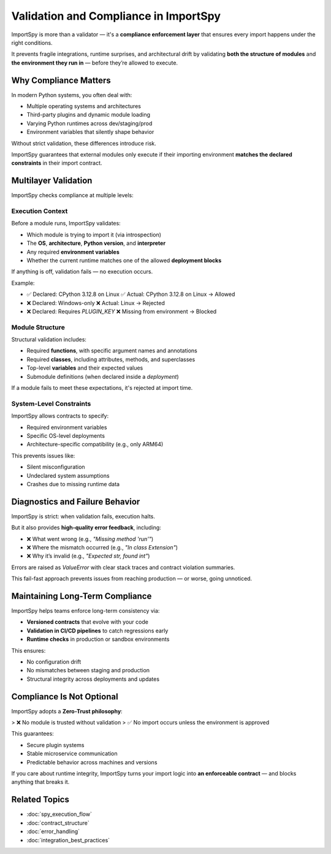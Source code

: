 Validation and Compliance in ImportSpy
=======================================

ImportSpy is more than a validator — it's a **compliance enforcement layer**  
that ensures every import happens under the right conditions.

It prevents fragile integrations, runtime surprises, and architectural drift by validating  
**both the structure of modules** and **the environment they run in** — before they’re allowed to execute.

Why Compliance Matters
-----------------------

In modern Python systems, you often deal with:

- Multiple operating systems and architectures  
- Third-party plugins and dynamic module loading  
- Varying Python runtimes across dev/staging/prod  
- Environment variables that silently shape behavior  

Without strict validation, these differences introduce risk.

ImportSpy guarantees that external modules only execute if their importing environment **matches the declared constraints** in their import contract.

Multilayer Validation
----------------------

ImportSpy checks compliance at multiple levels:

Execution Context
~~~~~~~~~~~~~~~~~

Before a module runs, ImportSpy validates:

- Which module is trying to import it (via introspection)  
- The **OS**, **architecture**, **Python version**, and **interpreter**  
- Any required **environment variables**  
- Whether the current runtime matches one of the allowed **deployment blocks**

If anything is off, validation fails — no execution occurs.

Example:

- ✅ Declared: CPython 3.12.8 on Linux  
  ✅ Actual: CPython 3.12.8 on Linux → Allowed  
- ❌ Declared: Windows-only  
  ❌ Actual: Linux → Rejected  
- ❌ Declared: Requires `PLUGIN_KEY`  
  ❌ Missing from environment → Blocked

Module Structure
~~~~~~~~~~~~~~~~

Structural validation includes:

- Required **functions**, with specific argument names and annotations  
- Required **classes**, including attributes, methods, and superclasses  
- Top-level **variables** and their expected values  
- Submodule definitions (when declared inside a `deployment`)

If a module fails to meet these expectations, it's rejected at import time.

System-Level Constraints
~~~~~~~~~~~~~~~~~~~~~~~~

ImportSpy allows contracts to specify:

- Required environment variables  
- Specific OS-level deployments  
- Architecture-specific compatibility (e.g., only ARM64)

This prevents issues like:

- Silent misconfiguration  
- Undeclared system assumptions  
- Crashes due to missing runtime data

Diagnostics and Failure Behavior
--------------------------------

ImportSpy is strict: when validation fails, execution halts.

But it also provides **high-quality error feedback**, including:

- ❌ What went wrong (e.g., `"Missing method 'run'"`)  
- ❌ Where the mismatch occurred (e.g., `"In class Extension"`)  
- ❌ Why it’s invalid (e.g., `"Expected str, found int"`)

Errors are raised as `ValueError` with clear stack traces and contract violation summaries.

This fail-fast approach prevents issues from reaching production — or worse, going unnoticed.

Maintaining Long-Term Compliance
---------------------------------

ImportSpy helps teams enforce long-term consistency via:

- **Versioned contracts** that evolve with your code  
- **Validation in CI/CD pipelines** to catch regressions early  
- **Runtime checks** in production or sandbox environments

This ensures:

- No configuration drift  
- No mismatches between staging and production  
- Structural integrity across deployments and updates

Compliance Is Not Optional
---------------------------

ImportSpy adopts a **Zero-Trust philosophy**:

> ❌ No module is trusted without validation  
> ✅ No import occurs unless the environment is approved

This guarantees:

- Secure plugin systems  
- Stable microservice communication  
- Predictable behavior across machines and versions

If you care about runtime integrity, ImportSpy turns your import logic into **an enforceable contract** — and blocks anything that breaks it.

Related Topics
--------------

- :doc:`spy_execution_flow`  
- :doc:`contract_structure`  
- :doc:`error_handling`  
- :doc:`integration_best_practices`
